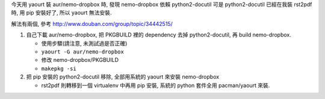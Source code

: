 今天用 yaourt 裝 aur/nemo-dropbox 時, 發現 nemo-dropbox 依賴 python2-docutil
可是 python2-docutil 已經在我裝 rst2pdf 時, 用 pip 安裝好了, 所以 yaourt 無法安裝.

解法有兩個, 參考 http://www.douban.com/group/topic/34442515/

1. 自己下載 aur/nemo-dropbox, 把 PKGBUILD 裡的 dependency 去掉 python2-docutil, 再 build nemo-dropbox.

   - 使用步驟(請注意, 未測試過是否正確)
   - ``yaourt -G aur/nemo-dropbox``
   - 修改 nemo-dropbox/PKGBUILD
   - ``makepkg -si``

2. 把 pip 安裝的 python2-docutil 移除, 全部用系統的 yaourt 來安裝 nemo-dropbox
   
   - rst2pdf 則轉移到一個 virtualenv 中再用 pip 安裝, 系統的 python 套件全用 pacman/yaourt 來裝.
